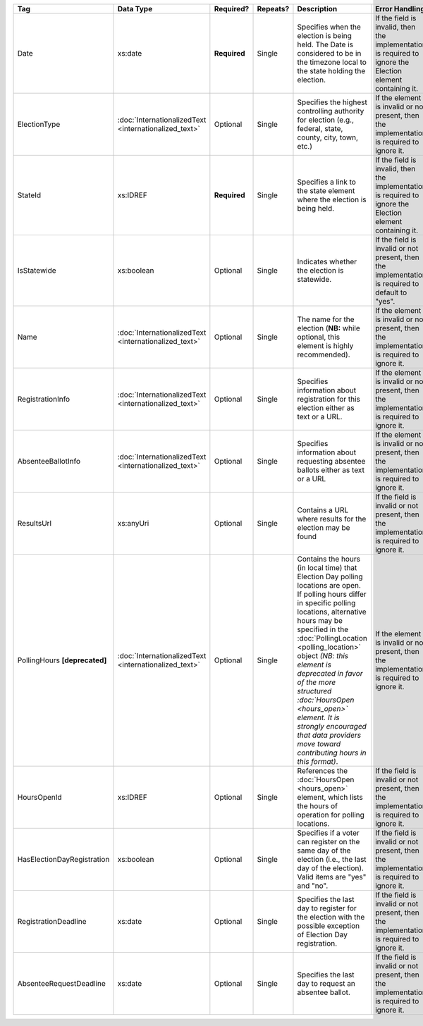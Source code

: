 .. This file is auto-generated.  Do not edit it by hand!

+----------------------------+-----------------------------+--------------+--------------+------------------------------------------+------------------------------------------+
| Tag                        | Data Type                   | Required?    | Repeats?     | Description                              | Error Handling                           |
+============================+=============================+==============+==============+==========================================+==========================================+
| Date                       | xs:date                     | **Required** | Single       | Specifies when the election is being     | If the field is invalid, then the        |
|                            |                             |              |              | held. The Date is considered to be in    | implementation is required to ignore the |
|                            |                             |              |              | the timezone local to the state holding  | Election element containing it.          |
|                            |                             |              |              | the election.                            |                                          |
+----------------------------+-----------------------------+--------------+--------------+------------------------------------------+------------------------------------------+
| ElectionType               | :doc:`InternationalizedText | Optional     | Single       | Specifies the highest controlling        | If the element is invalid or not         |
|                            | <internationalized_text>`   |              |              | authority for election (e.g., federal,   | present, then the implementation is      |
|                            |                             |              |              | state, county, city, town, etc.)         | required to ignore it.                   |
+----------------------------+-----------------------------+--------------+--------------+------------------------------------------+------------------------------------------+
| StateId                    | xs:IDREF                    | **Required** | Single       | Specifies a link to the state element    | If the field is invalid, then the        |
|                            |                             |              |              | where the election is being held.        | implementation is required to ignore the |
|                            |                             |              |              |                                          | Election element containing it.          |
+----------------------------+-----------------------------+--------------+--------------+------------------------------------------+------------------------------------------+
| IsStatewide                | xs:boolean                  | Optional     | Single       | Indicates whether the election is        | If the field is invalid or not present,  |
|                            |                             |              |              | statewide.                               | then the implementation is required to   |
|                            |                             |              |              |                                          | default to "yes".                        |
+----------------------------+-----------------------------+--------------+--------------+------------------------------------------+------------------------------------------+
| Name                       | :doc:`InternationalizedText | Optional     | Single       | The name for the election (**NB:** while | If the element is invalid or not         |
|                            | <internationalized_text>`   |              |              | optional, this element is highly         | present, then the implementation is      |
|                            |                             |              |              | recommended).                            | required to ignore it.                   |
+----------------------------+-----------------------------+--------------+--------------+------------------------------------------+------------------------------------------+
| RegistrationInfo           | :doc:`InternationalizedText | Optional     | Single       | Specifies information about registration | If the element is invalid or not         |
|                            | <internationalized_text>`   |              |              | for this election either as text or a    | present, then the implementation is      |
|                            |                             |              |              | URL.                                     | required to ignore it.                   |
+----------------------------+-----------------------------+--------------+--------------+------------------------------------------+------------------------------------------+
| AbsenteeBallotInfo         | :doc:`InternationalizedText | Optional     | Single       | Specifies information about requesting   | If the element is invalid or not         |
|                            | <internationalized_text>`   |              |              | absentee ballots either as text or a URL | present, then the implementation is      |
|                            |                             |              |              |                                          | required to ignore it.                   |
+----------------------------+-----------------------------+--------------+--------------+------------------------------------------+------------------------------------------+
| ResultsUrl                 | xs:anyUri                   | Optional     | Single       | Contains a URL where results for the     | If the field is invalid or not present,  |
|                            |                             |              |              | election may be found                    | then the implementation is required to   |
|                            |                             |              |              |                                          | ignore it.                               |
+----------------------------+-----------------------------+--------------+--------------+------------------------------------------+------------------------------------------+
| PollingHours               | :doc:`InternationalizedText | Optional     | Single       | Contains the hours (in local time) that  | If the element is invalid or not         |
| **[deprecated]**           | <internationalized_text>`   |              |              | Election Day polling locations are open. | present, then the implementation is      |
|                            |                             |              |              | If polling hours differ in specific      | required to ignore it.                   |
|                            |                             |              |              | polling locations, alternative hours may |                                          |
|                            |                             |              |              | be specified in the                      |                                          |
|                            |                             |              |              | :doc:`PollingLocation                    |                                          |
|                            |                             |              |              | <polling_location>` object *(NB: this    |                                          |
|                            |                             |              |              | element is deprecated in favor of the    |                                          |
|                            |                             |              |              | more structured :doc:`HoursOpen          |                                          |
|                            |                             |              |              | <hours_open>` element. It is strongly    |                                          |
|                            |                             |              |              | encouraged that data providers move      |                                          |
|                            |                             |              |              | toward contributing hours in this        |                                          |
|                            |                             |              |              | format)*.                                |                                          |
+----------------------------+-----------------------------+--------------+--------------+------------------------------------------+------------------------------------------+
| HoursOpenId                | xs:IDREF                    | Optional     | Single       | References the :doc:`HoursOpen           | If the field is invalid or not present,  |
|                            |                             |              |              | <hours_open>` element, which lists the   | then the implementation is required to   |
|                            |                             |              |              | hours of operation for polling           | ignore it.                               |
|                            |                             |              |              | locations.                               |                                          |
+----------------------------+-----------------------------+--------------+--------------+------------------------------------------+------------------------------------------+
| HasElectionDayRegistration | xs:boolean                  | Optional     | Single       | Specifies if a voter can register on the | If the field is invalid or not present,  |
|                            |                             |              |              | same day of the election (i.e., the last | then the implementation is required to   |
|                            |                             |              |              | day of the election). Valid items are    | ignore it.                               |
|                            |                             |              |              | "yes" and "no".                          |                                          |
+----------------------------+-----------------------------+--------------+--------------+------------------------------------------+------------------------------------------+
| RegistrationDeadline       | xs:date                     | Optional     | Single       | Specifies the last day to register for   | If the field is invalid or not present,  |
|                            |                             |              |              | the election with the possible exception | then the implementation is required to   |
|                            |                             |              |              | of Election Day registration.            | ignore it.                               |
+----------------------------+-----------------------------+--------------+--------------+------------------------------------------+------------------------------------------+
| AbsenteeRequestDeadline    | xs:date                     | Optional     | Single       | Specifies the last day to request an     | If the field is invalid or not present,  |
|                            |                             |              |              | absentee ballot.                         | then the implementation is required to   |
|                            |                             |              |              |                                          | ignore it.                               |
+----------------------------+-----------------------------+--------------+--------------+------------------------------------------+------------------------------------------+
